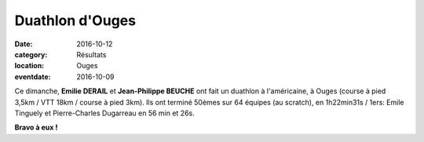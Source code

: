 Duathlon d'Ouges
================

:date: 2016-10-12
:category: Résultats
:location: Ouges
:eventdate: 2016-10-09

Ce dimanche, **Emilie DERAIL** et **Jean-Philippe BEUCHE** ont fait un
duathlon à l'américaine, à Ouges (course à pied 3,5km / VTT 18km / course à pied 3km). Ils ont terminé 50èmes sur 64 équipes (au scratch), en 1h22min31s / 1ers:
Emile Tinguely et Pierre-Charles Dugarreau en 56 min et 26s.

**Bravo à eux !**
